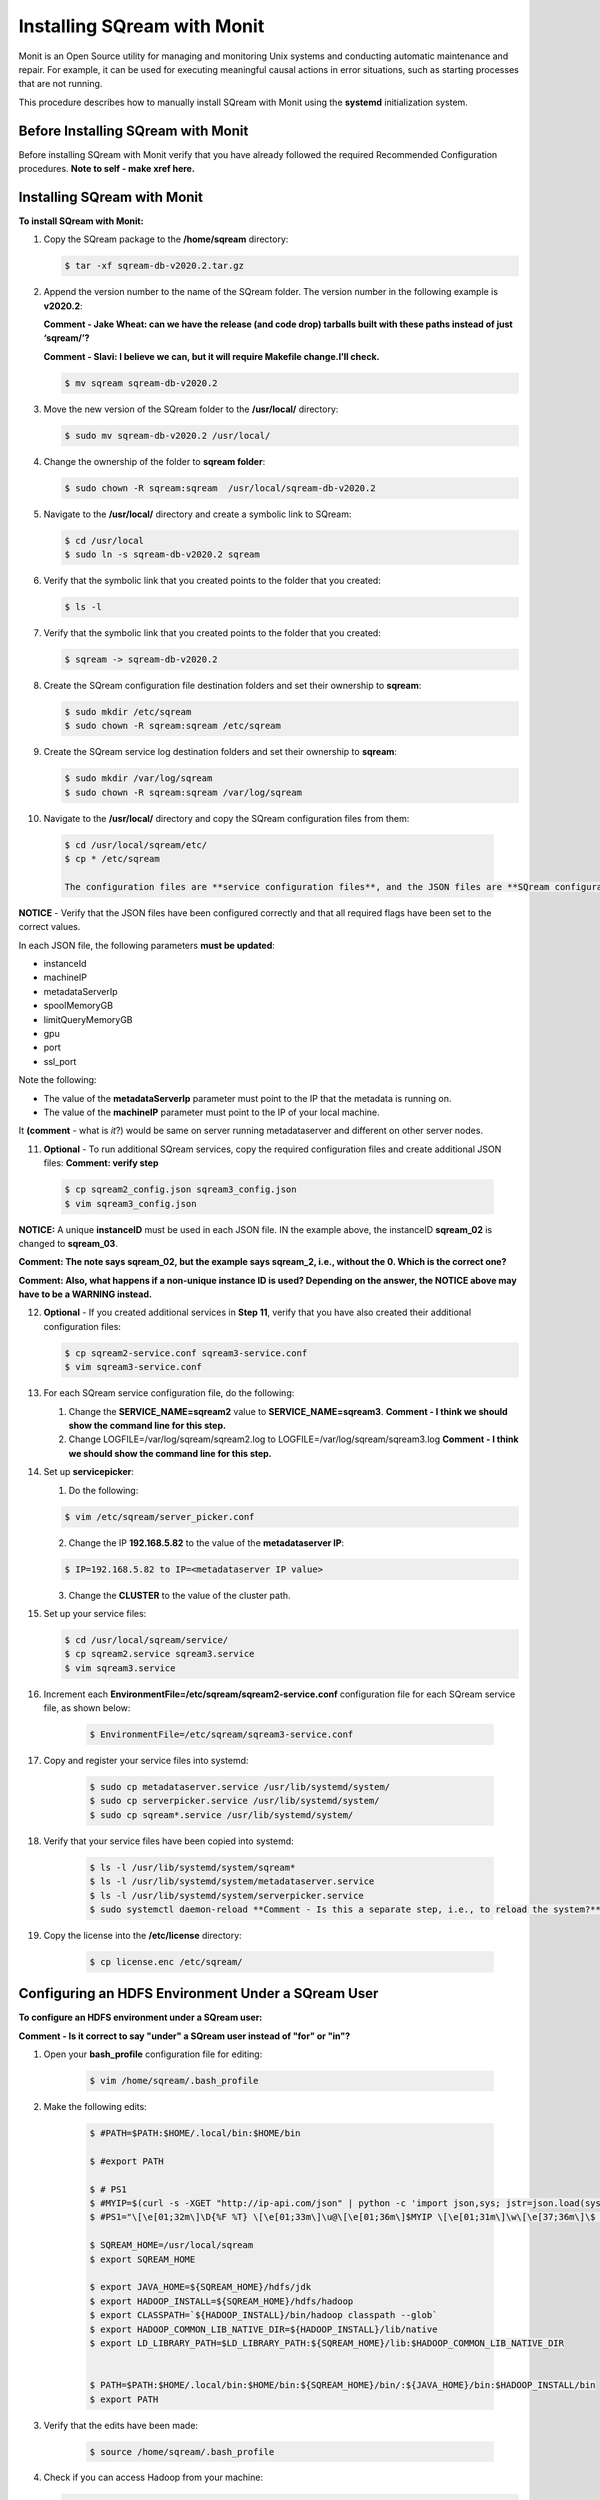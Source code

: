 .. _installing_sqream_with_monit:

*********************************************
Installing SQream with Monit
*********************************************
Monit is an Open Source utility for managing and monitoring Unix systems and conducting automatic maintenance and repair. For example, it can be used for executing meaningful causal actions in error situations, such as starting processes that are not running.

This procedure describes how to manually install SQream with Monit using the **systemd** initialization system.

Before Installing SQream with Monit
====================================
Before installing SQream with Monit verify that you have already followed the required Recommended Configuration procedures. **Note to self - make xref here.**

Installing SQream with Monit
====================================
**To install SQream with Monit:**

1. Copy the SQream package to the **/home/sqream** directory:

   .. code-block:: console
   
      $ tar -xf sqream-db-v2020.2.tar.gz

2. Append the version number to the name of the SQream folder. The version number in the following example is **v2020.2**:

   **Comment - Jake Wheat: can we have the release (and code drop) tarballs built with these paths instead of just ‘sqream/’?**
 
   **Comment - Slavi: I believe we can, but it will require Makefile change.I’ll check.**

   .. code-block:: console
   
      $ mv sqream sqream-db-v2020.2

3. Move the new version of the SQream folder to the **/usr/local/** directory:

   .. code-block:: console
   
      $ sudo mv sqream-db-v2020.2 /usr/local/
      
4. Change the ownership of the folder to **sqream folder**:

   .. code-block:: console
   
      $ sudo chown -R sqream:sqream  /usr/local/sqream-db-v2020.2

5. Navigate to the **/usr/local/** directory and create a symbolic link to SQream:

   .. code-block:: console
   
      $ cd /usr/local
      $ sudo ln -s sqream-db-v2020.2 sqream
      
6. Verify that the symbolic link that you created points to the folder that you created:

   .. code-block:: console
   
      $ ls -l
      
7. Verify that the symbolic link that you created points to the folder that you created:

   .. code-block:: console
   
      $ sqream -> sqream-db-v2020.2
      
8. Create the SQream configuration file destination folders and set their ownership to **sqream**:

   .. code-block:: console
   
      $ sudo mkdir /etc/sqream
      $ sudo chown -R sqream:sqream /etc/sqream
      
9. Create the SQream service log destination folders and set their ownership to **sqream**:

   .. code-block:: console
   
      $ sudo mkdir /var/log/sqream
      $ sudo chown -R sqream:sqream /var/log/sqream

10. Navigate to the **/usr/local/** directory and copy the SQream configuration files from them:

   .. code-block:: console
   
      $ cd /usr/local/sqream/etc/
      $ cp * /etc/sqream
      
      The configuration files are **service configuration files**, and the JSON files are **SQream configuration files**, for a total of four files. The number of SQream configuration files and JSON files must be identical.
      
**NOTICE** - Verify that the JSON files have been configured correctly and that all required flags have been set to the correct values.

In each JSON file, the following parameters **must be updated**:

* instanceId
* machineIP
* metadataServerIp
* spoolMemoryGB
* limitQueryMemoryGB
* gpu
* port
* ssl_port

Note the following:

* The value of the **metadataServerIp** parameter must point to the IP that the metadata is running on.
* The value of the **machineIP** parameter must point to the IP of your local machine.

It **(comment** - what is *it*?) would be same on server running metadataserver and different on other server nodes.

11. **Optional** - To run additional SQream services, copy the required configuration files and create additional JSON files: **Comment: verify step**

   .. code-block:: console
   
      $ cp sqream2_config.json sqream3_config.json
      $ vim sqream3_config.json
      
**NOTICE:** A unique **instanceID** must be used in each JSON file. IN the example above, the instanceID **sqream_02** is changed to **sqream_03**.

**Comment: The note says sqream_02, but the example says sqream_2, i.e., without the 0. Which is the correct one?**

**Comment: Also, what happens if a non-unique instance ID is used? Depending on the answer, the NOTICE above may have to be a WARNING instead.**

12. **Optional** - If you created additional services in **Step 11**, verify that you have also created their additional configuration files:

    .. code-block:: console
   
       $ cp sqream2-service.conf sqream3-service.conf
       $ vim sqream3-service.conf
      
13. For each SQream service configuration file, do the following:

    1. Change the **SERVICE_NAME=sqream2** value to **SERVICE_NAME=sqream3**. **Comment - I think we should show the command line for this step.**
    
    2. Change LOGFILE=/var/log/sqream/sqream2.log to LOGFILE=/var/log/sqream/sqream3.log **Comment - I think we should show the command line for this step.**
    
14. Set up **servicepicker**:

    1. Do the following:

    .. code-block:: console
   
       $ vim /etc/sqream/server_picker.conf
    
    2. Change the IP **192.168.5.82** to the value of the **metadataserver IP**:
    
    .. code-block:: console
   
       $ IP=192.168.5.82 to IP=<metadataserver IP value>
       
    3. Change the **CLUSTER** to the value of the cluster path.
     
15. Set up your service files:      
      
    .. code-block:: console
   
       $ cd /usr/local/sqream/service/
       $ cp sqream2.service sqream3.service
       $ vim sqream3.service      
       
16. Increment each **EnvironmentFile=/etc/sqream/sqream2-service.conf** configuration file for each SQream service file, as shown below:

     .. code-block:: console
     
       $ EnvironmentFile=/etc/sqream/sqream3-service.conf
       
17. Copy and register your service files into systemd:       
       
     .. code-block:: console
     
       $ sudo cp metadataserver.service /usr/lib/systemd/system/
       $ sudo cp serverpicker.service /usr/lib/systemd/system/
       $ sudo cp sqream*.service /usr/lib/systemd/system/
       
18. Verify that your service files have been copied into systemd:

     .. code-block:: console
     
       $ ls -l /usr/lib/systemd/system/sqream*
       $ ls -l /usr/lib/systemd/system/metadataserver.service
       $ ls -l /usr/lib/systemd/system/serverpicker.service
       $ sudo systemctl daemon-reload **Comment - Is this a separate step, i.e., to reload the system?**     
       
19. Copy the license into the **/etc/license** directory:

     .. code-block:: console
     
       $ cp license.enc /etc/sqream/

Configuring an HDFS Environment Under a SQream User
===================================================
**To configure an HDFS environment under a SQream user:**

**Comment - Is it correct to say "under" a SQream user instead of "for" or "in"?**

1. Open your **bash_profile** configuration file for editing:

     .. code-block:: console
     
       $ vim /home/sqream/.bash_profile
       
2. Make the following edits:

     .. code-block:: console
     
       $ #PATH=$PATH:$HOME/.local/bin:$HOME/bin

       $ #export PATH

       $ # PS1
       $ #MYIP=$(curl -s -XGET "http://ip-api.com/json" | python -c 'import json,sys; jstr=json.load(sys.stdin); print jstr["query"]')
       $ #PS1="\[\e[01;32m\]\D{%F %T} \[\e[01;33m\]\u@\[\e[01;36m\]$MYIP \[\e[01;31m\]\w\[\e[37;36m\]\$ \[\e[1;37m\]"

       $ SQREAM_HOME=/usr/local/sqream
       $ export SQREAM_HOME

       $ export JAVA_HOME=${SQREAM_HOME}/hdfs/jdk
       $ export HADOOP_INSTALL=${SQREAM_HOME}/hdfs/hadoop
       $ export CLASSPATH=`${HADOOP_INSTALL}/bin/hadoop classpath --glob`
       $ export HADOOP_COMMON_LIB_NATIVE_DIR=${HADOOP_INSTALL}/lib/native
       $ export LD_LIBRARY_PATH=$LD_LIBRARY_PATH:${SQREAM_HOME}/lib:$HADOOP_COMMON_LIB_NATIVE_DIR


       $ PATH=$PATH:$HOME/.local/bin:$HOME/bin:${SQREAM_HOME}/bin/:${JAVA_HOME}/bin:$HADOOP_INSTALL/bin
       $ export PATH

3. Verify that the edits have been made:

     .. code-block:: console
     
       $ source /home/sqream/.bash_profile
       
4. Check if you can access Hadoop from your machine:       
       
   .. code-block:: console
     
      $ hadoop fs -ls hdfs://<hadoop server name or ip>:8020/
      
   **NOTICE:** If you cannot access Hadoop from your machine because it uses Kerberos, see [Connecting a SQream Server to Cloudera Hadoop with Kerberos].(https://sqream.atlassian.net/l/c/31tQvsrB)
   
5. Verify that an HDFS environment exists for SQream services:

   .. code-block:: console
     
      $ ls -l /etc/sqream/sqream_env.sh
      
6. If an HDFS environment does not exist for SQream services, create one (sqream_env.sh): **Comment - Is sqream_env.sh the file name?**

   .. code-block:: console
     
      $ #!/bin/bash

      $ SQREAM_HOME=/usr/local/sqream
      $ export SQREAM_HOME

      $ export JAVA_HOME=${SQREAM_HOME}/hdfs/jdk
      $ export HADOOP_INSTALL=${SQREAM_HOME}/hdfs/hadoop
      $ export CLASSPATH=`${HADOOP_INSTALL}/bin/hadoop classpath --glob`
      $ export HADOOP_COMMON_LIB_NATIVE_DIR=${HADOOP_INSTALL}/lib/native
      $ export LD_LIBRARY_PATH=$LD_LIBRARY_PATH:${SQREAM_HOME}/lib:$HADOOP_COMMON_LIB_NATIVE_DIR


      $ PATH=$PATH:$HOME/.local/bin:$HOME/bin:${SQREAM_HOME}/bin/:${JAVA_HOME}/bin:$HADOOP_INSTALL/bin
      $ export PATH
      
 7. Start the following SQream services manually and verify that they are functioning correctly:     
      
    .. code-block:: console
     
       $ sudo systemctl start metadataserver
       $ sudo systemctl start serverpicker
       $ sudo systemctl start sqream1
       $ sudo systemctl start sqream2
       $ sudo systemctl start sqream3
       $ sudo systemctl start sqream4  
      
 8. Verify that the following SQream processes are running and listening:
 
    .. code-block:: console
     
       $ sudo systemctl status metadataserver
       $ sudo systemctl status serverpicker
       $ sudo systemctl status sqream1  #... etc
       $ sudo netstat -nltp   #to see that sqream is listening on ports
      
   **NOTICE:** - Depending on the GPU package build optimization, it may take sqreamd 3 - 5 minutes to begin listening on its ports. To verify that sqreamd has begun listening, view the service logs located in the **/var/log/sqream** directory.   
      
Installing Monit
====================================

**To install Monit:**   
   
1. Install Monit as a superuser:
 
    .. code-block:: console
     
       $ sudo yum install monit  
       
**Comment - This was the only step in the Confluence page. Does the user have to do anything else to install Monit? Is there a procedure in some other place that is already written?**
       
Configuring Monit
====================================

Monit can be configured by modifying the Monit configuration file, called **monitrc**. This file contains blocks for each service that you want to monitor.

The following is an example of a service block:

    .. code-block:: console
     
       $ #SQREAM1-START
       $ check process sqream1 with pidfile /var/run/sqream1.pid
       $ start program = "/usr/bin/systemctl start sqream1"
       $ stop program = "/usr/bin/systemctl stop sqream1"
       $ #SQREAM1-END

For example, if you have 16 services, you can configure this block by copying the entire block 15 times and modifying all service names as required, as shown below:

    .. code-block:: console
     
       $ #SQREAM2-START
       $ check process sqream2 with pidfile /var/run/sqream2.pid
       $ start program = "/usr/bin/systemctl start sqream2"
       $ stop program = "/usr/bin/systemctl stop sqream2"
       $ #SQREAM2-END
       
For servers that don't run the **metadataserver** and **serverpicker** commands, you can use the block example above, but hash the related commands, as shown below:

    .. code-block:: console
     
       $ #METADATASERVER-START
       $ #check process metadataserver with pidfile /var/run/metadataserver.pid
       $ #start program = "/usr/bin/systemctl start metadataserver"
       $ #stop program = "/usr/bin/systemctl stop metadataserver"
       $ #METADATASERVER-END

**To configure Monit:**   
   
1. Copy the required block for each required service.
2. Modify all service names in the block.
3. Copy the configured **monitrc** file to the **/etc/monit.d/** directory:

   .. code-block:: console
     
      $ cp monitrc /etc/monit.d/
       
 4. Set file permissions to **600** (full read and write access):
 
    .. code-block:: console

       $ sudo chmod 600 /etc/monit.d/monitrc
       
 5. Reload the system to activate the current configurations:
 
    .. code-block:: console
     
       $ sudo systemctl daemon-reload
 
 6. **Optional** - Navigate to the **/etc/sqream** directory and create a symbolic link to the **monitrc** file:
 
    **Comment - Should this step be moved to after the example configuration file below?**
 
      .. code-block:: console
     
      $ cd /etc/sqream
      $ sudo ln -s /etc/monit.d/monitrc monitrc
   
The following is an example of a working monitrc file configured to monitor the ***metadataserver** and **serverpicker** commands, and **four sqreamd services**. Note that the monitrc in the example is configured for eight sqreamd services, but that only the first four are enabled:

**Comment - I wonder if this file should be created on a separate page and linked here because it is a very large example. From a structural perspective, this may not be the best idea because it would be a "floating" page created only for the sake of the example.**

**Comment - Is "set daemon 5" what enables only the first four services?**

      .. code-block:: console
     
         $ set daemon  5              # check services at 30 seconds intervals
         $ set logfile syslog
         $ 
         $ set httpd port 2812 and
         $     use address localhost  # only accept connection from localhost
         $     allow localhost        # allow localhost to connect to the server and
         $     allow admin:monit      # require user 'admin' with password 'monit'
         $ 
         $ ##set mailserver smtp.gmail.com port 587
         $ ##        using tlsv12
         $ #METADATASERVER-START
         $ check process metadataserver with pidfile /var/run/metadataserver.pid
         $ start program = "/usr/bin/systemctl start metadataserver"
         $ stop program = "/usr/bin/systemctl stop metadataserver"
         $ #METADATASERVER-END
         $ #      alert user@domain.com on {nonexist, timeout}
         $ #                      with mail-format {
         $ #                            from:     Monit@$HOST
         $ #                            subject:  metadataserver $EVENT - $ACTION
         $ #                            message:  This is an automate mail, sent from monit.
         $ #                    }
         $ #SERVERPICKER-START
         $ check process serverpicker with pidfile /var/run/serverpicker.pid
         $ start program = "/usr/bin/systemctl start serverpicker"
         $ stop program = "/usr/bin/systemctl stop serverpicker"
         $ #SERVERPICKER-END
         $ #       alert user@domain.com on {nonexist, timeout}
         $ #                                    with mail-format {
         $ #                                          from:     Monit@$HOST
         $ #                                          subject:  serverpicker $EVENT - $ACTION
         $ #                                         message:  This is an automate mail, sent from monit.
         $ #
         $ #
         $ #SQREAM1-START
         $ check process sqream1 with pidfile /var/run/sqream1.pid
         $ start program = "/usr/bin/systemctl start sqream1"
         $ stop program = "/usr/bin/systemctl stop sqream1"
         $ #SQREAM1-END
         $ #        alert user@domain.com on {nonexist, timeout}
         $ #               with mail-format {
         $ #                     from:     Monit@$HOST
         $ #                     subject:  sqream1 $EVENT - $ACTION
         $ #                     message:  This is an automate mail, sent from monit.
         $ #             }
         $ #SQREAM2-START
         $ check process sqream2 with pidfile /var/run/sqream2.pid
         $ start program = "/usr/bin/systemctl start sqream2"
         $ #SQREAM2-END
         $ #       alert user@domain.com on {nonexist, timeout}
         $ #               with mail-format {
         $ #                     from:     Monit@$HOST
         $ #                     subject:  sqream1 $EVENT - $ACTION
         $ #                     message:  This is an automate mail, sent from monit.
         $ #             }
         $ #SQREAM3-START
         $ check process sqream3 with pidfile /var/run/sqream3.pid
         $ start program = "/usr/bin/systemctl start sqream3"
         $ stop program = "/usr/bin/systemctl stop sqream3"
         $ #SQREAM3-END
         $ #       alert user@domain.com on {nonexist, timeout}
         $ #               with mail-format {
         $ #                     from:     Monit@$HOST
         $ #                     subject:  sqream2 $EVENT - $ACTION
         $ #                     message:  This is an automate mail, sent from monit.
         $ #             }
         $ #SQREAM4-START
         $ check process sqream4 with pidfile /var/run/sqream4.pid
         $ start program = "/usr/bin/systemctl start sqream4"
         $ stop program = "/usr/bin/systemctl stop sqream4"
         $ #SQREAM4-END
         $ #       alert user@domain.com on {nonexist, timeout}
         $ #                      with mail-format {
         $ #                            from:     Monit@$HOST
         $ #                            subject:  sqream2 $EVENT - $ACTION
         $ #                            message:  This is an automate mail, sent from monit.
         $ #                    }
         $ #
         $ #SQREAM5-START
         $ #check process sqream5 with pidfile /var/run/sqream5.pid
         $ #start program = "/usr/bin/systemctl start sqream5"
         $ #stop program = "/usr/bin/systemctl stop sqream5"
         $ #SQREAM5-END
         $ #       alert user@domain.com on {nonexist, timeout}
         $ #                      with mail-format {
         $ #                            from:     Monit@$HOST
         $ #                            subject:  sqream2 $EVENT - $ACTION
         $ #                            message:  This is an automate mail, sent from monit.
         $ #                    }
         $ #
         $ #SQREAM6-START
         $ #check process sqream6 with pidfile /var/run/sqream6.pid
         $ #start program = "/usr/bin/systemctl start sqream6"
         $ #stop program = "/usr/bin/systemctl stop sqream6"
         $ #SQREAM6-END
         $ #       alert user@domain.com on {nonexist, timeout}
         $ #                      with mail-format {
         $ #                            from:     Monit@$HOST
         $ #                            subject:  sqream2 $EVENT - $ACTION
         $ #                            message:  This is an automate mail, sent from monit.
         $ #                    }
         $ #
         $ #SQREAM7-START
         $ #check process sqream7 with pidfile /var/run/sqream7.pid
         $ #start program = "/usr/bin/systemctl start sqream7"
         $ #stop program = "/usr/bin/systemctl stop sqream7"
         $ #SQREAM7-END
         $ #                      with mail-format {
         $ #                            from:     Monit@$HOST
         $ #                            subject:  sqream2 $EVENT - $ACTION
         $ #                            message:  This is an automate mail, sent from monit.
         $ #                    }
         $ #
         $ #SQREAM8-START
         $ #check process sqream8 with pidfile /var/run/sqream8.pid
         $ #start program = "/usr/bin/systemctl start sqream8"
         $ #stop program = "/usr/bin/systemctl stop sqream8"
         $ #SQREAM8-END
         $ #       alert user@domain.com on {nonexist, timeout}
         $ #                      with mail-format {
         $ #                            from:     Monit@$HOST
         $ #                            subject:  sqream2 $EVENT - $ACTION
         $ #                            message:  This is an automate mail, sent from monit.
         $ #                    }

Starting Monit
====================================  

**To start Monit:**

1. Stop all actively running SQream services:

   .. code-block:: console
     
      $ sudo systemctl stop sqream[1-4]  #This command stops sqream1, sqream2,..,sqream4
      $ sudo systemctl stop serverpicker
      $ sudo systemctl stop metadataserver

2. Start Monit as a super user:

   .. code-block:: console
     
      $ sudo systemctl start monit
   
3. Verify that the following SQream processes are running and listening:
  
   .. code-block:: console
     
      $ sudo systemctl status metadataserver
      $ sudo systemctl status serverpicker
      $ sudo systemctl status sqream1  #... etc
      $ sudo netstat -nltp   #to see that sqream is listening on ports  
 
4. View Monit's service status:

   .. code-block:: console
     
      $ sudo systemctl status monit

5. If all good, enable the Monit service to start on boot: **Comment - What status result(s) are we looking for?**       
       
   .. code-block:: console
     
      $ sudo systemctl enable monit
      
Using Monit
====================================

Using Monit is simple and intuitive, and is used for starting processes that are not running and executing other actions in error situations. In addition, Monit has its own command syntax.

For example, you can stop the **sqream3** service (being monitored by Monit) in one of the following ways:

* Stopping Monit and SQream separately.
* Stopping SQream using a Monit command.

Both examples above are described in more detail below.

Stopping Monit and SQream Separately
-------------------------------------

You can stop the Monit service and SQream separately as follows:

.. code-block:: console
     
   $ sudo systemctl stop monit
   $ sudo systemctl stop sqream3

You can restart Monit as follows:

.. code-block:: console

   $ sudo systemctl start monit
      
Restarting Monit automatically restarts the SQream services.      

Stopping SQream Using a Monit Command
-------------------------------------

You can stop SQream using a Monit command as follows:

.. code-block:: console
     
   $ sudo monit stop sqream3

This command spots SQream only (and not Monit).

You can restart SQream as follows:

.. code-block:: console
     
   $ sudo monit start sqream3
       
Monit Command Line Options
-------------------------------------
This section describes some of the most commonly used Monit command options:

.. code-block:: console
     
   $ start all             - Start all services
   $ start <name>          - Only start the named service
   $ stop all              - Stop all services
   $ stop <name>           - Stop the named service
   $ restart all           - Stop and start all services
   $ restart <name>        - Only restart the named service
   $ monitor all           - Enable monitoring of all services
   $ monitor <name>        - Only enable monitoring of the named service
   $ unmonitor all         - Disable monitoring of all services
   $ unmonitor <name>      - Only disable monitoring of the named service
   $ reload                - Reinitialize monit
   $ status [name]         - Print full status information for service(s)
   $ summary [name]        - Print short status information for service(s)
   $ report [up|down|..]   - Report state of services. See manual for options
   $ quit                  - Kill the monit daemon process
   $ validate              - Check all services and start if not running
   $ procmatch <pattern>   - Test process matching pattern

Using Monit to Upgrade your Version of SQream
=============================================

You can use Monit to upgrade your version of SQream.

**To use Monit to upgrade your version of SQream:**

1. Stop all actively running SQream services:

   .. code-block:: console
     
      $ sudo monit stop all
      
2. Verify that SQream has stopped listening on ports **500X**, **510X**, and **310X**:

   .. code-block:: console

      $ sudo netstat -nltp    #to make sure sqream stopped listening on 500X, 510X and 310X ports.

3. Stop the UI (not as a super user, but as a SQream user):

   .. code-block:: console
    
      $ pm2 stop all

The example below shows the old version ``sqream-db-v2020.2`` being replaced with the new version ``sqream-db-v2025.200``.

.. code-block:: console
    
   $ cd /home/sqream
   $ mkdir tempfolder
   $ mv sqream-db-v2025.200.tar.gz tempfolder/
   $ tar -xf sqream-db-v2025.200.tar.gz
   $ sudo mv sqream /usr/local/sqream-db-v2025.200
   $ cd /usr/local
   $ sudo chown -R sqream:sqream sqream-db-v2025.200
   $ sudo rm sqream   #This only should remove symlink
   $ sudo ln -s sqream-db-v2025.200 sqream   #this will create new symlink named "sqream" pointing to new version
   $ ls -l

The symbolic SQream link pointing should be pointing to the real folder:

.. code-block:: console
    
   $ sqream -> sqream-db-v2025.200

4. Restart the SQream services:

   .. code-block:: console
    
      $ sudo monit start all

5. Restart the UI:

   .. code-block:: console
    
      $ pm2 start all
